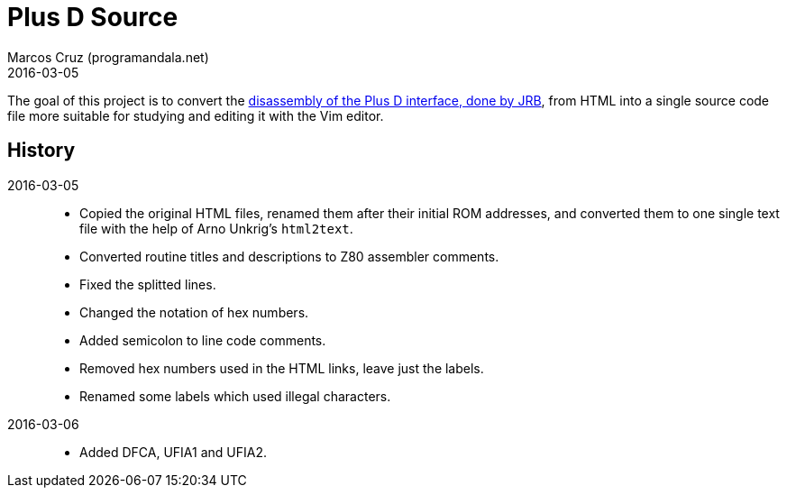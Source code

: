 = Plus D Source
:revdate: 2016-03-05
:author: Marcos Cruz (programandala.net)

The goal of this project is to convert the
http://www.biehold.nl/rudy/plusd/plusd.htm[disassembly of the Plus D
interface, done by JRB], from HTML into a single source code file more
suitable for studying and editing it with the Vim editor.

== History

2016-03-05::

- Copied the original HTML files, renamed them after their initial ROM
  addresses, and converted them to one single text file with the help
  of Arno Unkrig's `html2text`.
- Converted routine titles and descriptions to Z80 assembler comments.
- Fixed the splitted lines.
- Changed the notation of hex numbers.
- Added semicolon to line code comments.
- Removed hex numbers used in the HTML links, leave just the labels.
- Renamed some labels which used illegal characters.

2016-03-06::

- Added DFCA, UFIA1 and UFIA2.
